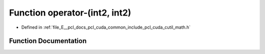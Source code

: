 .. _exhale_function_cuda_2common_2include_2pcl_2cuda_2cutil__math_8h_1abb3a3e03a44492443c19dcb4154da9c1:

Function operator-(int2, int2)
==============================

- Defined in :ref:`file_E__pcl_docs_pcl_cuda_common_include_pcl_cuda_cutil_math.h`


Function Documentation
----------------------


.. doxygenfunction:: operator-(int2, int2)
